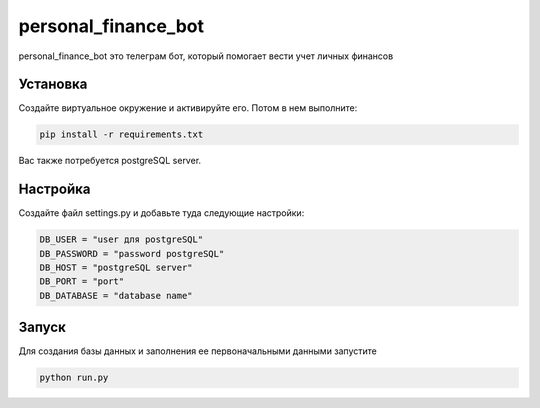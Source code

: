 personal_finance_bot
=======

personal_finance_bot это телеграм бот, который помогает вести учет личных финансов

Установка
---------

Создайте виртуальное окружение и активируйте его. Потом в нем выполните:

.. code-block:: text

    pip install -r requirements.txt


Вас также потребуется postgreSQL server.

Настройка
---------

Создайте файл settings.py и добавьте туда следующие настройки:

.. code-block:: python

    DB_USER = "user для postgreSQL"
    DB_PASSWORD = "password postgreSQL"
    DB_HOST = "postgreSQL server"
    DB_PORT = "port"
    DB_DATABASE = "database name"

Запуск
---------

Для создания базы данных и заполнения ее первоначальными данными запустите

.. code-block:: text

    python run.py
